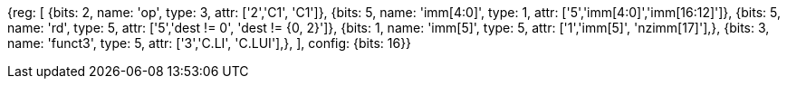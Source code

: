 //c-integer-const-gen

[wavedrom, , svg]
{reg: [
  {bits: 2, name: 'op', type: 3, attr: ['2','C1', 'C1']},
  {bits: 5, name: 'imm[4:0]',    type: 1, attr: ['5','imm[4:0]','imm[16:12]']},
  {bits: 5, name: 'rd',     type: 5, attr: ['5','dest != 0', 'dest != {0, 2}']},
  {bits: 1, name: 'imm[5]',    type: 5, attr: ['1','imm[5]', 'nzimm[17]'],},
  {bits: 3, name: 'funct3',    type: 5, attr: ['3','C.LI', 'C.LUI'],},
], config: {bits: 16}}